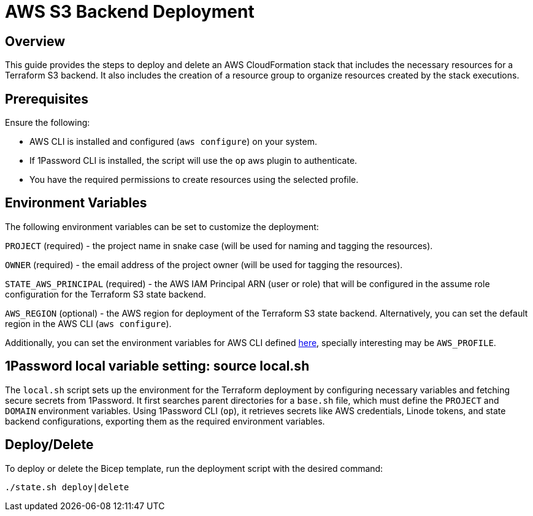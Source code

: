 = AWS S3 Backend Deployment

== Overview
This guide provides the steps to deploy and delete an AWS CloudFormation stack that includes the necessary resources for a Terraform S3 backend. It also includes the creation of a resource group to organize resources created by the stack executions.

== Prerequisites
Ensure the following:

- AWS CLI is installed and configured (`aws configure`) on your system.
- If 1Password CLI is installed, the script will use the `op` aws plugin to authenticate.
- You have the required permissions to create resources using the selected profile.

== Environment Variables

The following environment variables can be set to customize the deployment:

`PROJECT` (required) - the project name in snake case (will be used for naming and tagging the resources).

`OWNER` (required) - the email address of the project owner (will be used for tagging the resources).

`STATE_AWS_PRINCIPAL` (required) - the AWS IAM Principal ARN (user or role) that will be configured in the assume role configuration for the Terraform S3 state backend.

`AWS_REGION` (optional) - the AWS region for deployment of the Terraform S3 state backend. Alternatively, you can set the default region in the AWS CLI (`aws configure`).

Additionally, you can set the environment variables for AWS CLI defined https://docs.aws.amazon.com/cli/latest/userguide/cli-configure-envvars.html[here], specially interesting may be `AWS_PROFILE`.

== 1Password local variable setting: source local.sh

The `local.sh` script sets up the environment for the Terraform deployment by configuring necessary variables and fetching secure secrets from 1Password. It first searches parent directories for a `base.sh` file, which must define the `PROJECT` and `DOMAIN` environment variables. Using 1Password CLI (`op`), it retrieves secrets like AWS credentials, Linode tokens, and state backend configurations, exporting them as the required environment variables.

== Deploy/Delete

To deploy or delete the Bicep template, run the deployment script with the desired command:

[code, shell]
----
./state.sh deploy|delete
----
